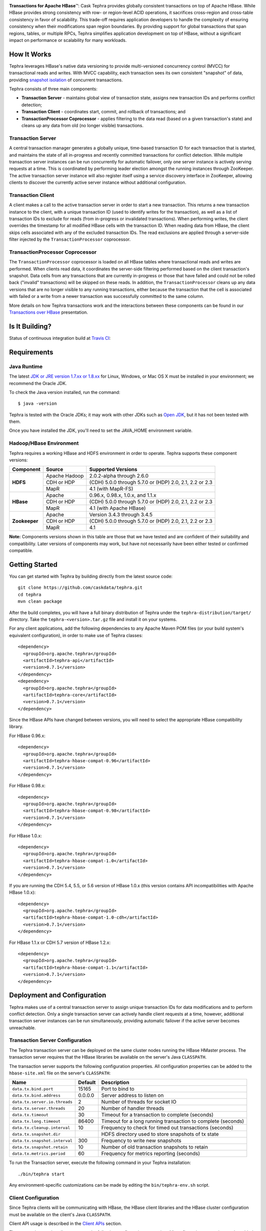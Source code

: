 .. ==================
.. Cask Tephra
.. ==================

|(Tephra)|

**Transactions for Apache HBase** |(TM)|:
Cask Tephra provides globally consistent transactions on top of Apache HBase.  While HBase
provides strong consistency with row- or region-level ACID operations, it sacrifices
cross-region and cross-table consistency in favor of scalability.  This trade-off requires
application developers to handle the complexity of ensuring consistency when their modifications
span region boundaries.  By providing support for global transactions that span regions, tables, or
multiple RPCs, Tephra simplifies application development on top of HBase, without a significant
impact on performance or scalability for many workloads.

How It Works
------------

Tephra leverages HBase's native data versioning to provide multi-versioned concurrency
control (MVCC) for transactional reads and writes.  With MVCC capability, each transaction
sees its own consistent "snapshot" of data, providing `snapshot isolation 
<http://en.wikipedia.org/wiki/Snapshot_isolation>`__ of concurrent transactions.

Tephra consists of three main components:

- **Transaction Server** - maintains global view of transaction state, assigns new transaction IDs
  and performs conflict detection;
- **Transaction Client** - coordinates start, commit, and rollback of transactions; and
- **TransactionProcessor Coprocessor** - applies filtering to the data read (based on a 
  given transaction's state) and cleans up any data from old (no longer visible) transactions.

Transaction Server
..................

A central transaction manager generates a globally unique, time-based transaction ID for each
transaction that is started, and maintains the state of all in-progress and recently committed
transactions for conflict detection.  While multiple transaction server instances can be run
concurrently for automatic failover, only one server instance is actively serving requests at a
time.  This is coordinated by performing leader election amongst the running instances through
ZooKeeper.  The active transaction server instance will also register itself using a service
discovery interface in ZooKeeper, allowing clients to discover the currently active server
instance without additional configuration.

Transaction Client
..................

A client makes a call to the active transaction server in order to start a new transaction.  This
returns a new transaction instance to the client, with a unique transaction ID (used to identify
writes for the transaction), as well as a list of transaction IDs to exclude for reads (from
in-progress or invalidated transactions).  When performing writes, the client overrides the
timestamp for all modified HBase cells with the transaction ID.  When reading data from HBase, the
client skips cells associated with any of the excluded transaction IDs.  The read exclusions are
applied through a server-side filter injected by the ``TransactionProcessor`` coprocessor.

TransactionProcessor Coprocessor
..................................

The ``TransactionProcessor`` coprocessor is loaded on all HBase tables where transactional reads
and writes are performed.  When clients read data, it coordinates the server-side filtering
performed based on the client transaction's snapshot. Data cells from any transactions that are
currently in-progress or those that have failed and could not be rolled back ("invalid" 
transactions) will be skipped on these reads.  In addition, the ``TransactionProcessor`` cleans 
up any data versions that are no longer visible to any running transactions, either because the 
transaction that the cell is associated with failed or a write from a newer transaction was 
successfully committed to the same column.

More details on how Tephra transactions work and the interactions between these components can be
found in our `Transactions over HBase
<http://www.slideshare.net/alexbaranau/transactions-over-hbase>`_ presentation.


Is It Building?
----------------
Status of continuous integration build at `Travis CI <https://travis-ci.org/caskdata/tephra>`__: |(BuildStatus)|

Requirements
------------

Java Runtime
............

The latest `JDK or JRE version 1.7.xx or 1.8.xx <http://www.java.com/en/download/manual.jsp>`__
for Linux, Windows, or Mac OS X must be installed in your environment; we recommend the Oracle JDK.

To check the Java version installed, run the command::

  $ java -version

Tephra is tested with the Oracle JDKs; it may work with other JDKs such as
`Open JDK <http://openjdk.java.net>`__, but it has not been tested with them.

Once you have installed the JDK, you'll need to set the JAVA_HOME environment variable.


Hadoop/HBase Environment
........................

Tephra requires a working HBase and HDFS environment in order to operate. Tephra supports these
component versions:

+---------------+-------------------+---------------------------------------------------------+
| Component     | Source            | Supported Versions                                      |
+===============+===================+=========================================================+
| **HDFS**      | Apache Hadoop     | 2.0.2-alpha through 2.6.0                               |
+               +-------------------+---------------------------------------------------------+
|               | CDH or HDP        | (CDH) 5.0.0 through 5.7.0 or (HDP) 2.0, 2.1, 2.2 or 2.3 |
+               +-------------------+---------------------------------------------------------+
|               | MapR              | 4.1 (with MapR-FS)                                      |
+---------------+-------------------+---------------------------------------------------------+
| **HBase**     | Apache            | 0.96.x, 0.98.x, 1.0.x, and 1.1.x                        |
+               +-------------------+---------------------------------------------------------+
|               | CDH or HDP        | (CDH) 5.0.0 through 5.7.0 or (HDP) 2.0, 2.1, 2.2 or 2.3 |
+               +-------------------+---------------------------------------------------------+
|               | MapR              | 4.1 (with Apache HBase)                                 |
+---------------+-------------------+---------------------------------------------------------+
| **Zookeeper** | Apache            | Version 3.4.3 through 3.4.5                             |
+               +-------------------+---------------------------------------------------------+
|               | CDH or HDP        | (CDH) 5.0.0 through 5.7.0 or (HDP) 2.0, 2.1, 2.2 or 2.3 |
+               +-------------------+---------------------------------------------------------+
|               | MapR              | 4.1                                                     |
+---------------+-------------------+---------------------------------------------------------+

**Note:** Components versions shown in this table are those that we have tested and are
confident of their suitability and compatibility. Later versions of components may work,
but have not necessarily have been either tested or confirmed compatible.


Getting Started
---------------

You can get started with Tephra by building directly from the latest source code::

  git clone https://github.com/caskdata/tephra.git
  cd tephra
  mvn clean package

After the build completes, you will have a full binary distribution of Tephra under the
``tephra-distribution/target/`` directory.  Take the ``tephra-<version>.tar.gz`` file and install
it on your systems.

For any client applications, add the following dependencies to any Apache Maven POM files (or your
build system's equivalent configuration), in order to make use of Tephra classes::

  <dependency>
    <groupId>org.apache.tephra</groupId>
    <artifactId>tephra-api</artifactId>
    <version>0.7.1</version>
  </dependency>
  <dependency>
    <groupId>org.apache.tephra</groupId>
    <artifactId>tephra-core</artifactId>
    <version>0.7.1</version>
  </dependency>

Since the HBase APIs have changed between versions, you will need to select the
appropriate HBase compatibility library.

For HBase 0.96.x::

  <dependency>
    <groupId>org.apache.tephra</groupId>
    <artifactId>tephra-hbase-compat-0.96</artifactId>
    <version>0.7.1</version>
  </dependency>

For HBase 0.98.x::

  <dependency>
    <groupId>org.apache.tephra</groupId>
    <artifactId>tephra-hbase-compat-0.98</artifactId>
    <version>0.7.1</version>
  </dependency>

For HBase 1.0.x::

  <dependency>
    <groupId>org.apache.tephra</groupId>
    <artifactId>tephra-hbase-compat-1.0</artifactId>
    <version>0.7.1</version>
  </dependency>

If you are running the CDH 5.4, 5.5, or 5.6 version of HBase 1.0.x (this version contains API incompatibilities
with Apache HBase 1.0.x)::

  <dependency>
    <groupId>org.apache.tephra</groupId>
    <artifactId>tephra-hbase-compat-1.0-cdh</artifactId>
    <version>0.7.1</version>
  </dependency>

For HBase 1.1.x or CDH 5.7 version of HBase 1.2.x::

  <dependency>
    <groupId>org.apache.tephra</groupId>
    <artifactId>tephra-hbase-compat-1.1</artifactId>
    <version>0.7.1</version>
  </dependency>

Deployment and Configuration
----------------------------

Tephra makes use of a central transaction server to assign unique transaction IDs for data
modifications and to perform conflict detection.  Only a single transaction server can actively
handle client requests at a time, however, additional transaction server instances can be run
simultaneously, providing automatic failover if the active server becomes unreachable.

Transaction Server Configuration
................................

The Tephra transaction server can be deployed on the same cluster nodes running the HBase HMaster
process. The transaction server requires that the HBase libraries be available on the server's 
Java ``CLASSPATH``.  

The transaction server supports the following configuration properties.  All configuration
properties can be added to the ``hbase-site.xml`` file on the server's ``CLASSPATH``:

+-------------------------------+------------+-----------------------------------------------------------------+
| Name                          | Default    | Description                                                     |
+===============================+============+=================================================================+
| ``data.tx.bind.port``         | 15165      | Port to bind to                                                 |
+-------------------------------+------------+-----------------------------------------------------------------+
| ``data.tx.bind.address``      | 0.0.0.0    | Server address to listen on                                     |
+-------------------------------+------------+-----------------------------------------------------------------+
| ``data.tx.server.io.threads`` | 2          | Number of threads for socket IO                                 |
+-------------------------------+------------+-----------------------------------------------------------------+
| ``data.tx.server.threads``    | 20         | Number of handler threads                                       |
+-------------------------------+------------+-----------------------------------------------------------------+
| ``data.tx.timeout``           | 30         | Timeout for a transaction to complete (seconds)                 |
+-------------------------------+------------+-----------------------------------------------------------------+
| ``data.tx.long.timeout``      | 86400      | Timeout for a long running transaction to complete (seconds)    |
+-------------------------------+------------+-----------------------------------------------------------------+
| ``data.tx.cleanup.interval``  | 10         | Frequency to check for timed out transactions (seconds)         |
+-------------------------------+------------+-----------------------------------------------------------------+
| ``data.tx.snapshot.dir``      |            | HDFS directory used to store snapshots of tx state              |
+-------------------------------+------------+-----------------------------------------------------------------+
| ``data.tx.snapshot.interval`` | 300        | Frequency to write new snapshots                                |
+-------------------------------+------------+-----------------------------------------------------------------+
| ``data.tx.snapshot.retain``   | 10         | Number of old transaction snapshots to retain                   |
+-------------------------------+------------+-----------------------------------------------------------------+
| ``data.tx.metrics.period``    | 60         | Frequency for metrics reporting (seconds)                       |
+-------------------------------+------------+-----------------------------------------------------------------+

To run the Transaction server, execute the following command in your Tephra installation::

  ./bin/tephra start

Any environment-specific customizations can be made by editing the ``bin/tephra-env.sh`` script.


Client Configuration
....................

Since Tephra clients will be communicating with HBase, the HBase client libraries and the HBase cluster
configuration must be available on the client's Java ``CLASSPATH``.

Client API usage is described in the `Client APIs`_ section.

The transaction service client supports the following configuration properties.  All configuration
properties can be added to the ``hbase-site.xml`` file on the client's ``CLASSPATH``:

+------------------------------------------+-----------+-----------------------------------------------+
| Name                                     | Default   | Description                                   |
+==========================================+===========+===============================================+
| ``data.tx.client.timeout``               | 30000     | Client socket timeout (milliseconds)          |
+------------------------------------------+-----------+-----------------------------------------------+
| ``data.tx.client.provider``              | pool      | Client provider strategy:                     |
|                                          |           |                                               |
|                                          |           | - "pool" uses a pool of clients               |
|                                          |           | - "thread-local" a client per thread          |
|                                          |           |                                               |
|                                          |           | Note that "thread-local" provider can have a  |
|                                          |           | resource leak if threads are recycled         |
+------------------------------------------+-----------+-----------------------------------------------+
| ``data.tx.client.count``                 | 50        | Max number of clients for "pool" provider     |
+------------------------------------------+-----------+-----------------------------------------------+
| ``data.tx.client.obtain.timeout``        | 3000      | Timeout (milliseconds) to wait when obtaining |
|                                          |           | clients from the "pool" provider              |
+------------------------------------------+-----------+-----------------------------------------------+
| ``data.tx.client.retry.strategy``        | backoff   | Client retry strategy: "backoff" for back off |
|                                          |           | between attempts; "n-times" for fixed number  |
|                                          |           | of tries                                      |
+------------------------------------------+-----------+-----------------------------------------------+
| ``data.tx.client.retry.attempts``        | 2         | Number of times to retry ("n-times" strategy) |
+------------------------------------------+-----------+-----------------------------------------------+
| ``data.tx.client.retry.backoff.initial`` | 100       | Initial sleep time ("backoff" strategy)       |
+------------------------------------------+-----------+-----------------------------------------------+
| ``data.tx.client.retry.backoff.factor``  | 4         | Multiplication factor for sleep time          |
+------------------------------------------+-----------+-----------------------------------------------+
| ``data.tx.client.retry.backoff.limit``   | 30000     | Exit when sleep time reaches this limit       |
+------------------------------------------+-----------+-----------------------------------------------+


HBase Coprocessor Configuration
...............................

In addition to the transaction server, Tephra requires an HBase coprocessor to be installed on all
tables where transactional reads and writes will be performed.  

To configure the coprocessor on all HBase tables, add the following to ``hbase-site.xml``.

For HBase 0.96.x::

  <property>
    <name>hbase.coprocessor.region.classes</name>
    <value>org.apache.tephra.hbase96.coprocessor.TransactionProcessor</value>
  </property>

For HBase 0.98.x::

  <property>
    <name>hbase.coprocessor.region.classes</name>
    <value>org.apache.tephra.hbase98.coprocessor.TransactionProcessor</value>
  </property>

For HBase 1.0.x::

  <property>
    <name>hbase.coprocessor.region.classes</name>
    <value>org.apache.tephra.hbase10.coprocessor.TransactionProcessor</value>
  </property>

For the CDH 5.4, 5.5, or 5.6 version of HBase 1.0.x::

  <property>
    <name>hbase.coprocessor.region.classes</name>
    <value>org.apache.tephra.hbase10cdh.coprocessor.TransactionProcessor</value>
  </property>

For HBase 1.1.x or CDH 5.7 version of HBase 1.2.x::

  <property>
    <name>hbase.coprocessor.region.classes</name>
    <value>org.apache.tephra.hbase11.coprocessor.TransactionProcessor</value>
  </property>

You may configure the ``TransactionProcessor`` to be loaded only on HBase tables that you will
be using for transaction reads and writes.  However, you must ensure that the coprocessor is 
available on all impacted tables in order for Tephra to function correctly.

Using Existing HBase Tables Transactionally
...........................................

Tephra overrides HBase cell timestamps with transaction IDs, and uses these transaction
IDs to filter out cells older than the TTL (Time-To-Live). Transaction IDs are at a higher
scale than cell timestamps. When a regular HBase table that has existing data is
converted to a transactional table, existing data may be filtered out during reads. To
allow reading of existing data from a transactional table, you will need to set the
property ``data.tx.read.pre.existing`` as ``true`` on the table's table descriptor.

Note that even without the property ``data.tx.read.pre.existing`` being set to ``true``,
any existing data will not be removed during compactions. Existing data simply won't be
visible during reads.

Metrics Reporting
.................

Tephra ships with built-in support for reporting metrics via JMX and a log file, using the
`Dropwizard Metrics <http://metrics.dropwizard.io>`_ library.

To enable JMX reporting for metrics, you will need to enable JMX in the Java runtime
arguments. Edit the ``bin/tephra-env.sh`` script and uncomment the following lines, making any
desired changes to configuration for port used, SSL, and JMX authentication::

  # export JMX_OPTS="-Dcom.sun.management.jmxremote.ssl=false -Dcom.sun.management.jmxremote.authenticate=false -Dcom.sun.management.jmxremote.port=13001"
  # export OPTS="$OPTS $JMX_OPTS"

To enable file-based reporting for metrics, edit the ``conf/logback.xml`` file and uncomment the
following section, replacing the ``FILE-PATH`` placeholder with a valid directory on the local
filesystem::

  <appender name="METRICS" class="ch.qos.logback.core.rolling.RollingFileAppender">
    <file>/FILE-PATH/metrics.log</file>
    <rollingPolicy class="ch.qos.logback.core.rolling.TimeBasedRollingPolicy">
      <fileNamePattern>metrics.log.%d{yyyy-MM-dd}</fileNamePattern>
      <maxHistory>30</maxHistory>
    </rollingPolicy>
    <encoder>
      <pattern>%d{ISO8601} %msg%n</pattern>
    </encoder>
  </appender>
  <logger name="tephra-metrics" level="TRACE" additivity="false">
    <appender-ref ref="METRICS" />
  </logger>

The frequency of metrics reporting may be configured by setting the ``data.tx.metrics.period``
configuration property to the report frequency in seconds.


Client APIs
-----------
The ``TransactionAwareHTable`` class implements HBase's ``HTableInterface``, thus providing the same APIs
that a standard HBase ``HTable`` instance provides. Only certain operations are supported
transactionally. These are: 

.. csv-table::
  :header: Methods Supported In Transactions
  :widths: 100
  :delim: 0x9

    ``exists(Get get)``
    ``exists(List<Get> gets)``
    ``get(Get get)``
    ``get(List<Get> gets)``
    ``batch(List<? extends Row> actions, Object[] results)``
    ``batch(List<? extends Row> actions)``
    ``batchCallback(List<? extends Row> actions, Object[] results, Batch.Callback<R> callback)`` [0.96]
    ``batchCallback(List<? extends Row> actions, Batch.Callback<R> callback)`` [0.96]
    ``getScanner(byte[] family)``
    ``getScanner(byte[] family, byte[] qualifier)``
    ``put(Put put)``
    ``put(List<Put> puts)``
    ``delete(Delete delete)``
    ``delete(List<Delete> deletes)``

Other operations are not supported transactionally and will throw an ``UnsupportedOperationException`` if invoked.
To allow use of these non-transactional operations, call ``setAllowNonTransactional(true)``. This
allows you to call the following methods non-transactionally:

.. csv-table::
  :header: Methods Supported Outside of Transactions
  :widths: 100
  :delim: 0x9

    ``getRowOrBefore(byte[] row, byte[], family)``
    ``checkAndPut(byte[] row, byte[] family, byte[] qualifier, byte[] value, Put put)``
    ``checkAndDelete(byte[] row, byte[] family, byte[] qualifier, byte[] value, Delete delete)``
    ``mutateRow(RowMutations rm)``
    ``append(Append append)``
    ``increment(Increment increment)``
    ``incrementColumnValue(byte[] row, byte[] family, byte[] qualifier, long amount)``
    ``incrementColumnValue(byte[] row, byte[] family, byte[] qualifier, long amount, Durability durability)``
    ``incrementColumnValue(byte[] row, byte[] family, byte[] qualifier, long amount, boolean writeToWAL)``

Note that for ``batch`` operations, only certain supported operations (``get``, ``put``, and ``delete``)
are applied transactionally.

Usage
.....
To use a ``TransactionalAwareHTable``, you need an instance of ``TransactionContext``.
``TransactionContext`` provides the basic contract for client use of transactions.  At each point
in the transaction lifecycle, it provides the necessary interactions with the Tephra Transaction
Server in order to start, commit, and rollback transactions.  Basic usage of
``TransactionContext`` is handled using the following pattern:

.. code:: java

  TransactionContext context = new TransactionContext(client, transactionAwareHTable);
  try {
    context.start();
    transactionAwareHTable.put(new Put(Bytes.toBytes("row"));
    // ...
    context.finish();
  } catch (TransactionFailureException e) {
    context.abort();
  }

#. First, a new transaction is started using ``TransactionContext.start()``.
#. Next, any data operations are performed within the context of the transaction.
#. After data operations are complete, ``TransactionContext.finish()`` is called to commit the
   transaction.
#. If an exception occurs, ``TransactionContext.abort()`` can be called to rollback the
   transaction.

``TransactionAwareHTable`` handles the details of performing data operations transactionally, and
implements the necessary hooks in order to commit and rollback the data changes (see
``TransactionAware``).

Example
.......
To demonstrate how you might use ``TransactionAwareHTable``\s, below is a basic implementation of a
``SecondaryIndexTable``. This class encapsulates the usage of a ``TransactionContext`` and provides a simple interface
to a user:

.. code:: java

  /**
   * A Transactional SecondaryIndexTable.
   */
  public class SecondaryIndexTable {
    private byte[] secondaryIndex;
    private TransactionAwareHTable transactionAwareHTable;
    private TransactionAwareHTable secondaryIndexTable;
    private TransactionContext transactionContext;
    private final TableName secondaryIndexTableName;
    private static final byte[] secondaryIndexFamily = 
      Bytes.toBytes("secondaryIndexFamily");
    private static final byte[] secondaryIndexQualifier = Bytes.toBytes('r');
    private static final byte[] DELIMITER  = new byte[] {0};

    public SecondaryIndexTable(TransactionServiceClient transactionServiceClient, 
                               HTable hTable, byte[] secondaryIndex) {
      secondaryIndexTableName = 
            TableName.valueOf(hTable.getName().getNameAsString() + ".idx");
      HTable secondaryIndexHTable = null;
      HBaseAdmin hBaseAdmin = null;
      try {
        hBaseAdmin = new HBaseAdmin(hTable.getConfiguration());
        if (!hBaseAdmin.tableExists(secondaryIndexTableName)) {
          hBaseAdmin.createTable(new HTableDescriptor(secondaryIndexTableName));
        }
        secondaryIndexHTable = new HTable(hTable.getConfiguration(), 
                                          secondaryIndexTableName);
      } catch (Exception e) {
        Throwables.propagate(e);
      } finally {
        try {
          hBaseAdmin.close();
        } catch (Exception e) {
          Throwables.propagate(e);
        }
      }

      this.secondaryIndex = secondaryIndex;
      this.transactionAwareHTable = new TransactionAwareHTable(hTable);
      this.secondaryIndexTable = new TransactionAwareHTable(secondaryIndexHTable);
      this.transactionContext = new TransactionContext(transactionServiceClient, 
                                                       transactionAwareHTable,
                                                       secondaryIndexTable);
    }

    public Result get(Get get) throws IOException {
      return get(Collections.singletonList(get))[0];
    }

    public Result[] get(List<Get> gets) throws IOException {
      try {
        transactionContext.start();
        Result[] result = transactionAwareHTable.get(gets);
        transactionContext.finish();
        return result;
      } catch (Exception e) {
        try {
          transactionContext.abort();
        } catch (TransactionFailureException e1) {
          throw new IOException("Could not rollback transaction", e1);
        }
      }
      return null;
    }

    public Result[] getByIndex(byte[] value) throws IOException {
      try {
        transactionContext.start();
        Scan scan = new Scan(value, Bytes.add(value, new byte[0]));
        scan.addColumn(secondaryIndexFamily, secondaryIndexQualifier);
        ResultScanner indexScanner = secondaryIndexTable.getScanner(scan);

        ArrayList<Get> gets = new ArrayList<Get>();
        for (Result result : indexScanner) {
          for (Cell cell : result.listCells()) {
            gets.add(new Get(cell.getValue()));
          }
        }
        Result[] results = transactionAwareHTable.get(gets);
        transactionContext.finish();
        return results;
      } catch (Exception e) {
        try {
          transactionContext.abort();
        } catch (TransactionFailureException e1) {
          throw new IOException("Could not rollback transaction", e1);
        }
      }
      return null;
    }

    public void put(Put put) throws IOException {
      put(Collections.singletonList(put));
    }


    public void put(List<Put> puts) throws IOException {
      try {
        transactionContext.start();
        ArrayList<Put> secondaryIndexPuts = new ArrayList<Put>();
        for (Put put : puts) {
          List<Put> indexPuts = new ArrayList<Put>();
          Set<Map.Entry<byte[], List<KeyValue>>> familyMap = put.getFamilyMap().entrySet();
          for (Map.Entry<byte [], List<KeyValue>> family : familyMap) {
            for (KeyValue value : family.getValue()) {
              if (value.getQualifier().equals(secondaryIndex)) {
                byte[] secondaryRow = Bytes.add(value.getQualifier(),
                                                DELIMITER,
                                                Bytes.add(value.getValue(),
                                                DELIMITER,
                                                value.getRow()));
                Put indexPut = new Put(secondaryRow);
                indexPut.add(secondaryIndexFamily, secondaryIndexQualifier, put.getRow());
                indexPuts.add(indexPut);
              }
            }
          }
          secondaryIndexPuts.addAll(indexPuts);
        }
        transactionAwareHTable.put(puts);
        secondaryIndexTable.put(secondaryIndexPuts);
        transactionContext.finish();
      } catch (Exception e) {
        try {
          transactionContext.abort();
        } catch (TransactionFailureException e1) {
          throw new IOException("Could not rollback transaction", e1);
        }
      }
    }
  }


Known Issues and Limitations
----------------------------

- Currently, column family ``Delete`` operations are implemented by writing a cell with an empty
  qualifier (empty ``byte[]``) and empty value (empty ``byte[]``).  This is done in place of
  native HBase ``Delete`` operations so the delete marker can be rolled back in the event of
  a transaction failure -- normal HBase ``Delete`` operations cannot be undone.  However, this
  means that applications that store data in a column with an empty qualifier will not be able to
  store empty values, and will not be able to transactionally delete that column.
- Column ``Delete`` operations are implemented by writing a empty value (empty ``byte[]``) to the
  column.  This means that applications will not be able to store empty values to columns.
- Invalid transactions are not automatically cleared from the exclusion list.  When a transaction is
  invalidated, either from timing out or being invalidated by the client due to a failure to rollback
  changes, its transaction ID is added to a list of excluded transactions.  Data from invalidated
  transactions will be dropped by the ``TransactionProcessor`` coprocessor on HBase region flush
  and compaction operations.  Currently, however, transaction IDs can only be manually removed
  from the list of excluded transaction IDs, using the ``org.apache.tephra.TransactionAdmin`` tool.


How to Contribute
-----------------

Interested in helping to improve Tephra? We welcome all contributions, whether in filing detailed
bug reports, submitting pull requests for code changes and improvements, or by asking questions and
assisting others on the mailing list.

Bug Reports & Feature Requests
..............................

Bugs and tasks are tracked in a public JIRA `issue tracker <https://issues.cask.co/browse/TEPHRA>`__.

Tephra User Groups and Mailing Lists
....................................

- Tephra User Group: `tephra-user@googlegroups.com <https://groups.google.com/d/forum/tephra-user>`__

  The *tephra-user* mailing list is primarily for users using the product to develop
  applications. You can expect questions from users, release announcements, and any other
  discussions that we think will be helpful to the users.

- Tephra Developer Group and Development Discussions: `tephra-dev@googlegroups.com 
  <https://groups.google.com/d/forum/tephra-dev>`__

  The *tephra-dev* mailing list is essentially for developers actively working on the
  product, and should be used for all our design, architecture and technical discussions
  moving forward. This mailing list will also receive all JIRA and GitHub notifications.

IRC
...

Have questions about how Tephra works, or need help using it?  Drop by the ``#tephra``
chat room on ``irc.freenode.net``.

Pull Requests
.............

We have a simple pull-based development model with a consensus-building phase, similar to Apache's
voting process. If you’d like to help make Tephra better by adding new features, enhancing existing
features, or fixing bugs, here's how to do it:

#. If you are planning a large change or contribution, discuss your plans on the ``tephra-dev``
   mailing list first.  This will help us understand your needs and best guide your solution in a
   way that fits the project.
#. Fork Tephra into your own GitHub repository.
#. Create a topic branch with an appropriate name.
#. Work on the code to your heart's content.
#. Once you’re satisfied, create a pull request from your GitHub repo (it’s helpful if you fill in
   all of the description fields).
#. After we review and accept your request, we’ll commit your code to the caskdata/tephra
   repository.

Thanks for helping to improve Tephra!


License and Trademarks
----------------------

Licensed to the Apache Software Foundation (ASF) under one
or more contributor license agreements.  See the NOTICE file
distributed with this work for additional information
regarding copyright ownership.  The ASF licenses this file
to you under the Apache License, Version 2.0 (the
"License"); you may not use this file except in compliance
with the License.  You may obtain a copy of the License at

     http://www.apache.org/licenses/LICENSE-2.0

Unless required by applicable law or agreed to in writing, software
distributed under the License is distributed on an "AS IS" BASIS,
WITHOUT WARRANTIES OR CONDITIONS OF ANY KIND, either express or implied.
See the License for the specific language governing permissions and
limitations under the License.

Cask, Cask Tephra and Tephra are trademarks of Cask Data, Inc. All rights reserved.

Apache, Apache HBase, and HBase are trademarks of The Apache Software Foundation. Used with permission. 
No endorsement by The Apache Software Foundation is implied by the use of these marks.

.. |(TM)| unicode:: U+2122 .. trademark sign
   :trim:

.. |(Tephra)| image:: docs/_images/tephra_logo_light_bknd_cask.png

.. |(BuildStatus)| image:: https://travis-ci.org/caskdata/tephra.svg?branch=develop
   :target: https://travis-ci.org/caskdata/tephra
